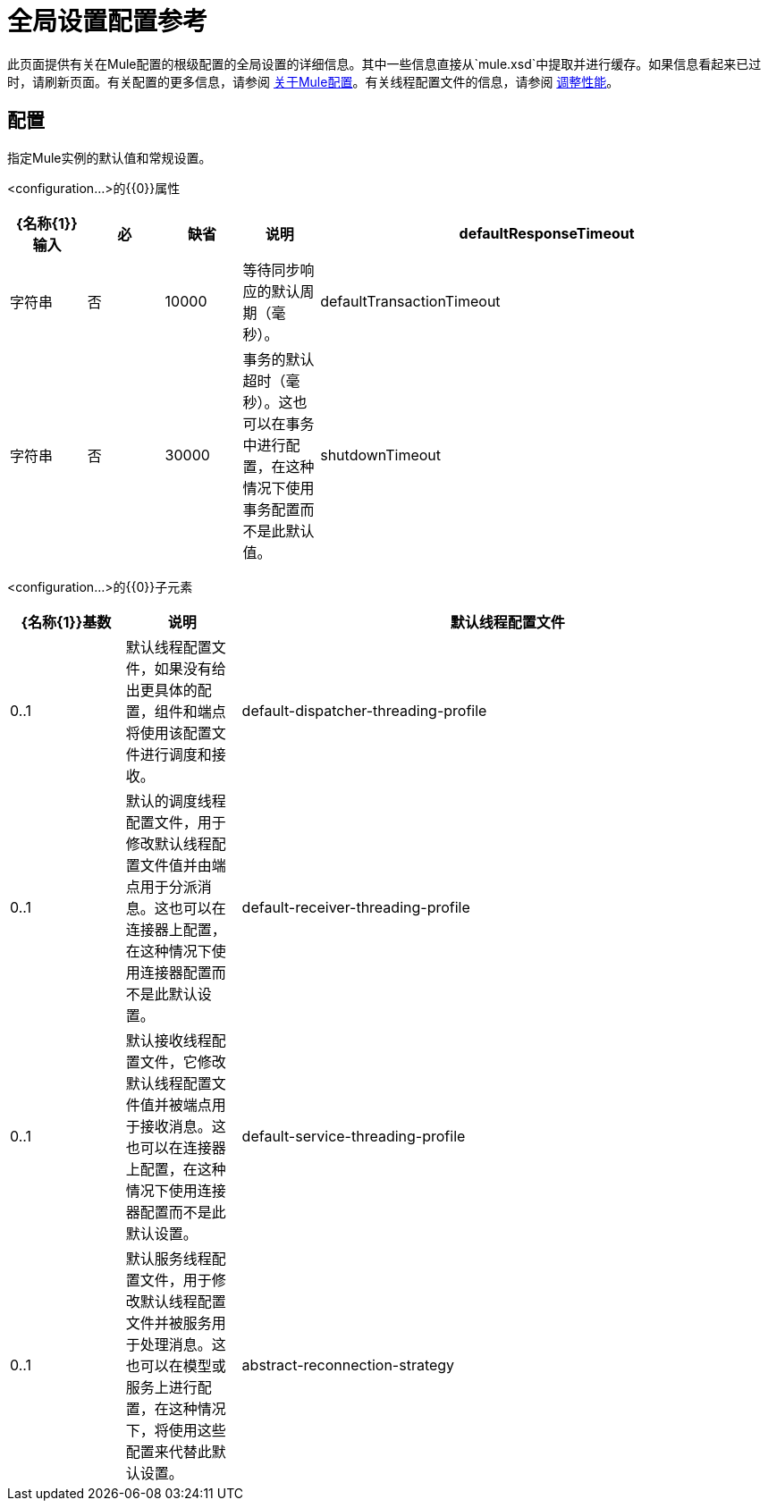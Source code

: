 = 全局设置配置参考

此页面提供有关在Mule配置的根级配置的全局设置的详细信息。其中一些信息直接从`mule.xsd`中提取并进行缓存。如果信息看起来已过时，请刷新页面。有关配置的更多信息，请参阅 link:/mule-user-guide/v/3.2/about-mule-configuration[关于Mule配置]。有关线程配置文件的信息，请参阅 link:/mule-user-guide/v/3.2/tuning-performance[调整性能]。

== 配置

指定Mule实例的默认值和常规设置。

<configuration...>的{​​{0}}属性

[%header,cols="10,10,10,10,60"]
|===
| {名称{1}}输入 |必 |缺省 |说明
| defaultResponseTimeout  |字符串 |否 | 10000  |等待同步响应的默认周期（毫秒）。
| defaultTransactionTimeout  |字符串 |否 | 30000  |事务的默认超时（毫秒）。这也可以在事务中进行配置，在这种情况下使用事务配置而不是此默认值。
| shutdownTimeout  |整数 |否 | 5000  |（从Mule 2.2.2开始）等待任何正在进行的消息的时间（以毫秒为单位）在Mule关闭之前完成处理。达到此阈值后，Mule开始中断线程，并且可能丢失消息。如果在同一个Mule实例中有大量服务，如果组件的处理时间超过几秒，或者如果您使用的是大型有效负载和/或较慢的传输，则应该增加此值以允许更多时间适度关机。您指定的值将应用于服务并单独发送到调度程序，因此默认值为5000毫秒指定Mule在启动关机后优雅地处理和分派消息10秒。
|===

<configuration...>的{​​{0}}子元素

[%header,cols="15,15,70"]
|===
| {名称{1}}基数 |说明
|默认线程配置文件 | 0..1  |默认线程配置文件，如果没有给出更具体的配置，组件和端点将使用该配置文件进行调度和接收。
| default-dispatcher-threading-profile  | 0..1  |默认的调度线程配置文件，用于修改默认线程配置文件值并由端点用于分派消息。这也可以在连接器上配置，在这种情况下使用连接器配置而不是此默认设置。
| default-receiver-threading-profile  | 0..1  |默认接收线程配置文件，它修改默认线程配置文件值并被端点用于接收消息。这也可以在连接器上配置，在这种情况下使用连接器配置而不是此默认设置。
| default-service-threading-profile  | 0..1  |默认服务线程配置文件，用于修改默认线程配置文件并被服务用于处理消息。这也可以在模型或服务上进行配置，在这种情况下，将使用这些配置来代替此默认设置。
| abstract-reconnection-strategy  | 0..1  |连接器和端点使用的默认重新连接策略。这也可以在连接器上配置，在这种情况下使用连接器配置而不是此默认设置。重新连接策略元素的占位符。重新连接策略定义了Mule应该如何尝试处理连接失败。
|===
